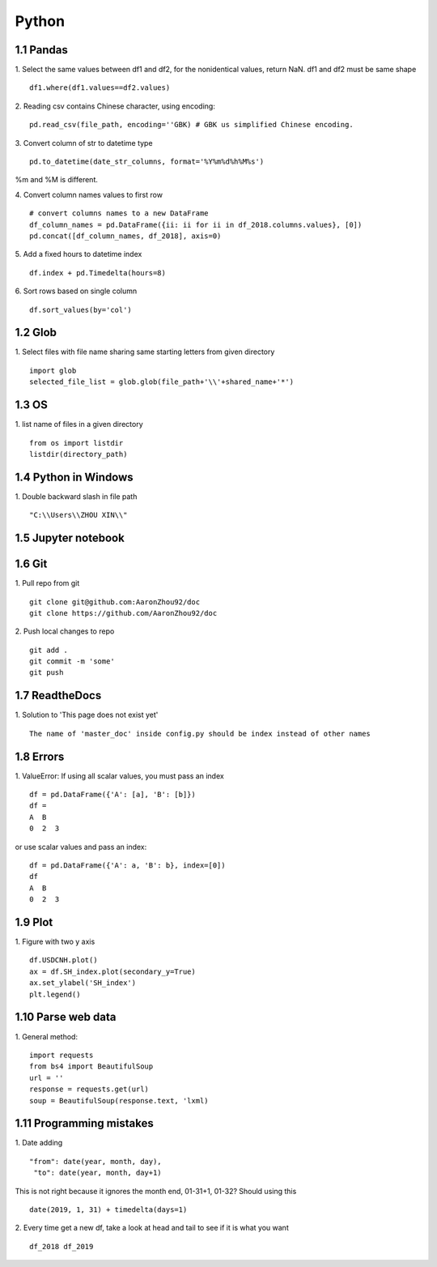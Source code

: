 Python 
======================

1.1 Pandas
---------------------

1. Select the same values between df1 and df2, for the nonidentical values, return NaN. df1 and df2 must be same shape
::
 
    df1.where(df1.values==df2.values)

2. Reading csv contains Chinese character, using encoding:
::

    pd.read_csv(file_path, encoding=''GBK) # GBK us simplified Chinese encoding.

3. Convert column of str to datetime type
::

    pd.to_datetime(date_str_columns, format='%Y%m%d%h%M%s')
%m and %M is different.

4. Convert column names values to first row 
::

    # convert columns names to a new DataFrame
    df_column_names = pd.DataFrame({ii: ii for ii in df_2018.columns.values}, [0]) 
    pd.concat([df_column_names, df_2018], axis=0)

5. Add a fixed hours to datetime index
::

    df.index + pd.Timedelta(hours=8)

6. Sort rows based on single column
::

    df.sort_values(by='col')


1.2 Glob
---------------------

1. Select files with file name sharing same starting letters from given directory
::

    import glob
    selected_file_list = glob.glob(file_path+'\\'+shared_name+'*')


1.3 OS
---------------------

1. list name of files in a given directory
::

    from os import listdir 
    listdir(directory_path)

1.4 Python in Windows
---------------------

1. Double backward slash in file path 
::

    "C:\\Users\\ZHOU XIN\\"
 

1.5 Jupyter notebook
---------------------

1.6 Git
--------------------

1. Pull repo from git
::

    git clone git@github.com:AaronZhou92/doc
    git clone https://github.com/AaronZhou92/doc
	

2. Push local changes to repo
::

    git add .
    git commit -m 'some'
    git push


1.7 ReadtheDocs
---------------------

1. Solution to 'This page does not exist yet'
::

    The name of 'master_doc' inside config.py should be index instead of other names

1.8 Errors
---------------------

1. ValueError: If using all scalar values, you must pass an index
::

    df = pd.DataFrame({'A': [a], 'B': [b]})
    df = 
    A  B
    0  2  3

or use scalar values and pass an index:
::

    df = pd.DataFrame({'A': a, 'B': b}, index=[0])
    df
    A  B
    0  2  3
    
1.9 Plot
-------------------

1. Figure with two y axis
::

    df.USDCNH.plot()
    ax = df.SH_index.plot(secondary_y=True)
    ax.set_ylabel('SH_index')
    plt.legend()

1.10 Parse web data 
-------------------

1. General method:
::

    import requests
    from bs4 import BeautifulSoup
    url = ''
    response = requests.get(url)
    soup = BeautifulSoup(response.text, 'lxml)

1.11 Programming mistakes
-------------------

1. Date adding 
::

    "from": date(year, month, day),
     "to": date(year, month, day+1)
This is not right because it ignores the month end, 01-31+1, 01-32?
Should using this 
::

    date(2019, 1, 31) + timedelta(days=1)


2. Every time get a new df, take a look at head and tail to see if it is what you want
::

    df_2018 df_2019























